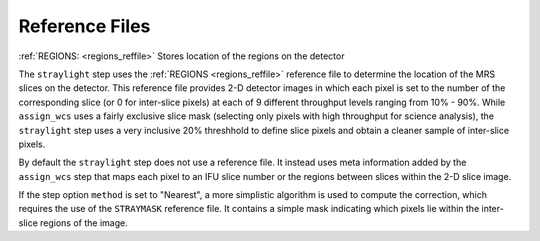 Reference Files
===============

:ref:`REGIONS: <regions_reffile>` Stores location of the regions on the detector

The ``straylight`` step uses the :ref:`REGIONS <regions_reffile>` reference
file to determine the location of the MRS slices on the detector. This
reference file provides 2-D detector images in which each pixel is set to
the number of the corresponding slice (or 0 for inter-slice pixels) at each of 9
different throughput levels ranging from 10% - 90%.  While ``assign_wcs``
uses a fairly exclusive slice mask (selecting only pixels with high
throughput for science analysis), the ``straylight`` step uses a very
inclusive 20% threshhold to define slice pixels and obtain a cleaner
sample of inter-slice pixels.

By default the ``straylight`` step does not use a reference file.
It instead uses meta information added by the ``assign_wcs`` step that
maps each pixel to an IFU slice number or the regions between slices
within the 2-D slice image.

If the step option ``method`` is set to "Nearest", a more simplistic
algorithm is used to compute the correction, which requires the use of
the ``STRAYMASK`` reference file. It contains a simple mask indicating
which pixels lie within the inter-slice regions of the image.
